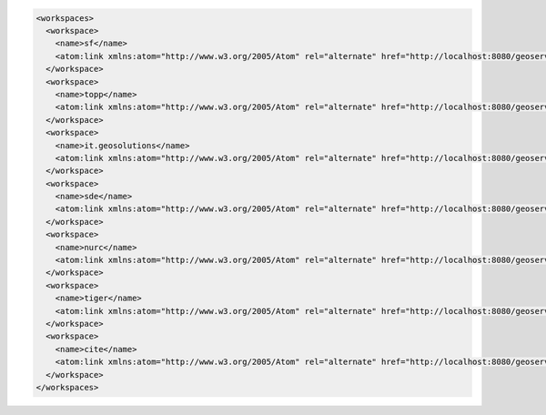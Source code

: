 .. _workspaces_xml:

.. code-block:: xml

   <workspaces>
     <workspace>
       <name>sf</name>
       <atom:link xmlns:atom="http://www.w3.org/2005/Atom" rel="alternate" href="http://localhost:8080/geoserver/rest/workspaces/sf.xml" type="application/xml"/>
     </workspace>
     <workspace>
       <name>topp</name>
       <atom:link xmlns:atom="http://www.w3.org/2005/Atom" rel="alternate" href="http://localhost:8080/geoserver/rest/workspaces/topp.xml" type="application/xml"/>
     </workspace>
     <workspace>
       <name>it.geosolutions</name>
       <atom:link xmlns:atom="http://www.w3.org/2005/Atom" rel="alternate" href="http://localhost:8080/geoserver/rest/workspaces/it.geosolutions.xml" type="application/xml"/>
     </workspace>
     <workspace>
       <name>sde</name>
       <atom:link xmlns:atom="http://www.w3.org/2005/Atom" rel="alternate" href="http://localhost:8080/geoserver/rest/workspaces/sde.xml" type="application/xml"/>
     </workspace>
     <workspace>
       <name>nurc</name>
       <atom:link xmlns:atom="http://www.w3.org/2005/Atom" rel="alternate" href="http://localhost:8080/geoserver/rest/workspaces/nurc.xml" type="application/xml"/>
     </workspace>
     <workspace>
       <name>tiger</name>
       <atom:link xmlns:atom="http://www.w3.org/2005/Atom" rel="alternate" href="http://localhost:8080/geoserver/rest/workspaces/tiger.xml" type="application/xml"/>
     </workspace>
     <workspace>
       <name>cite</name>
       <atom:link xmlns:atom="http://www.w3.org/2005/Atom" rel="alternate" href="http://localhost:8080/geoserver/rest/workspaces/cite.xml" type="application/xml"/>
     </workspace>
   </workspaces>

